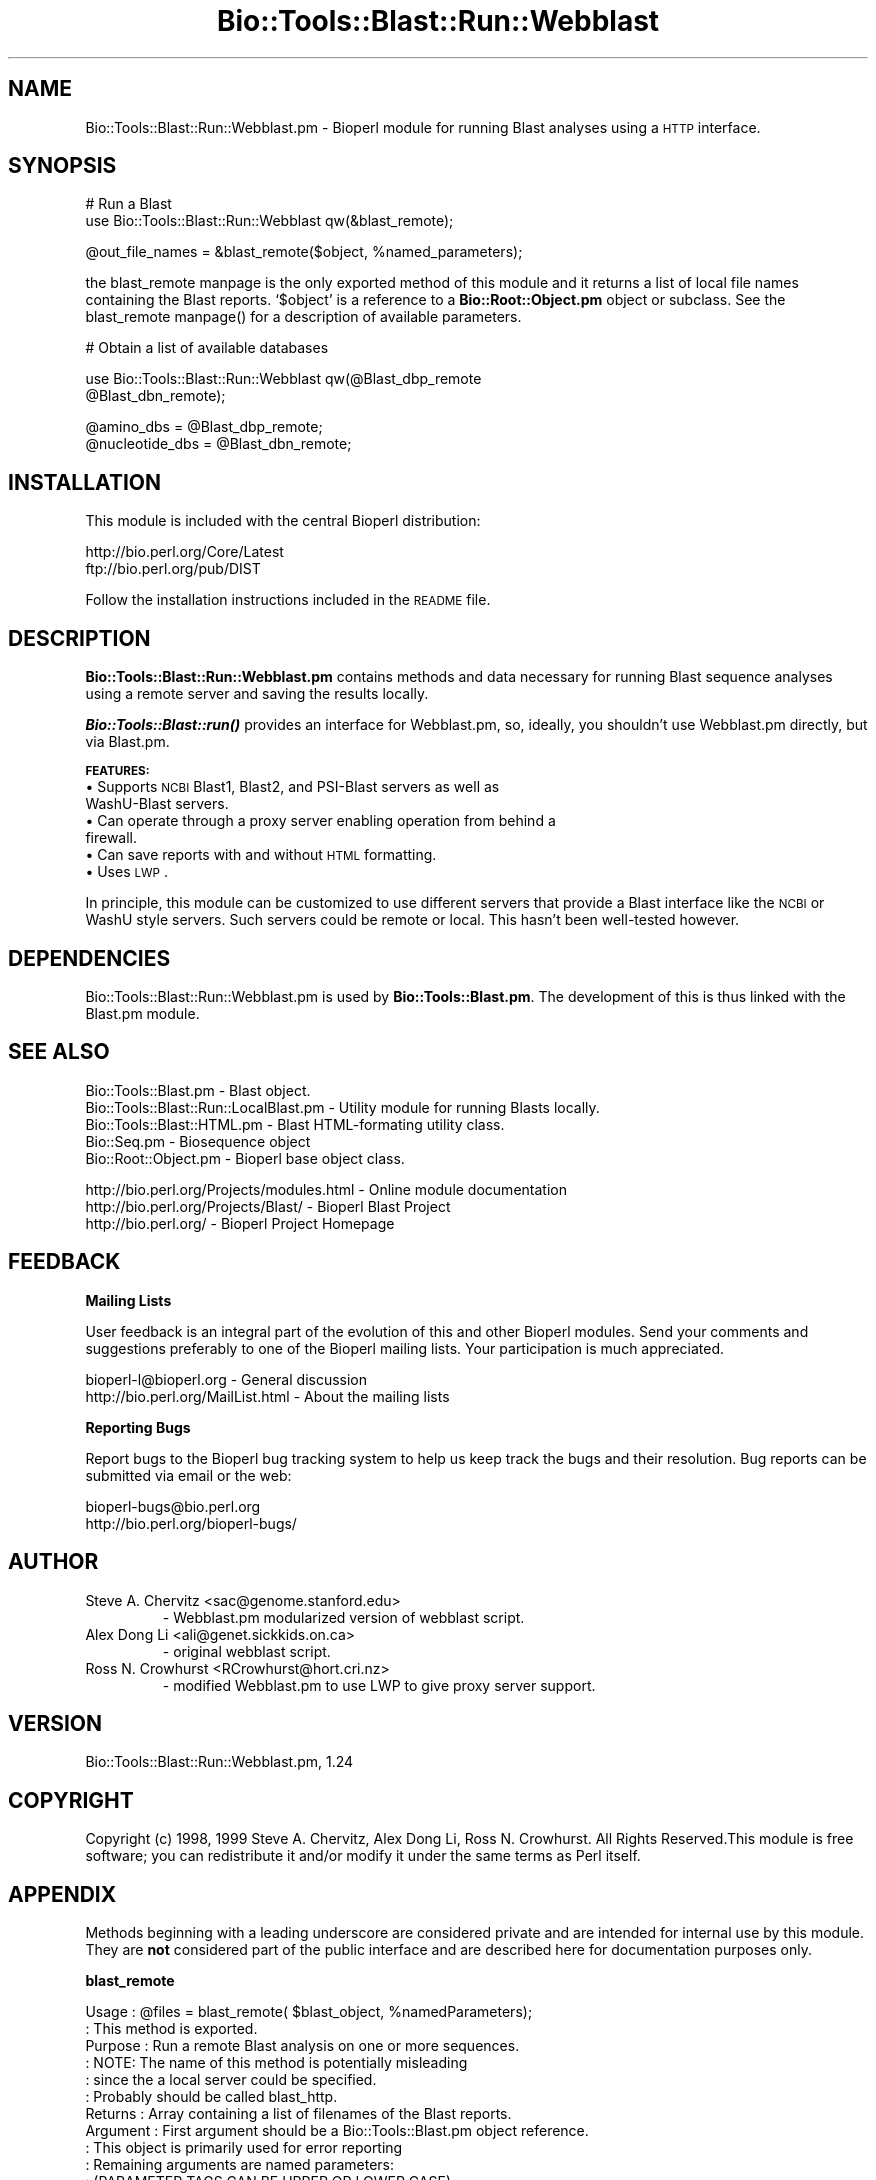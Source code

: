 .\" Automatically generated by Pod::Man version 1.02
.\" Wed Jun 27 13:30:06 2001
.\"
.\" Standard preamble:
.\" ======================================================================
.de Sh \" Subsection heading
.br
.if t .Sp
.ne 5
.PP
\fB\\$1\fR
.PP
..
.de Sp \" Vertical space (when we can't use .PP)
.if t .sp .5v
.if n .sp
..
.de Ip \" List item
.br
.ie \\n(.$>=3 .ne \\$3
.el .ne 3
.IP "\\$1" \\$2
..
.de Vb \" Begin verbatim text
.ft CW
.nf
.ne \\$1
..
.de Ve \" End verbatim text
.ft R

.fi
..
.\" Set up some character translations and predefined strings.  \*(-- will
.\" give an unbreakable dash, \*(PI will give pi, \*(L" will give a left
.\" double quote, and \*(R" will give a right double quote.  | will give a
.\" real vertical bar.  \*(C+ will give a nicer C++.  Capital omega is used
.\" to do unbreakable dashes and therefore won't be available.  \*(C` and
.\" \*(C' expand to `' in nroff, nothing in troff, for use with C<>
.tr \(*W-|\(bv\*(Tr
.ds C+ C\v'-.1v'\h'-1p'\s-2+\h'-1p'+\s0\v'.1v'\h'-1p'
.ie n \{\
.    ds -- \(*W-
.    ds PI pi
.    if (\n(.H=4u)&(1m=24u) .ds -- \(*W\h'-12u'\(*W\h'-12u'-\" diablo 10 pitch
.    if (\n(.H=4u)&(1m=20u) .ds -- \(*W\h'-12u'\(*W\h'-8u'-\"  diablo 12 pitch
.    ds L" ""
.    ds R" ""
.    ds C` `
.    ds C' '
'br\}
.el\{\
.    ds -- \|\(em\|
.    ds PI \(*p
.    ds L" ``
.    ds R" ''
'br\}
.\"
.\" If the F register is turned on, we'll generate index entries on stderr
.\" for titles (.TH), headers (.SH), subsections (.Sh), items (.Ip), and
.\" index entries marked with X<> in POD.  Of course, you'll have to process
.\" the output yourself in some meaningful fashion.
.if \nF \{\
.    de IX
.    tm Index:\\$1\t\\n%\t"\\$2"
.    .
.    nr % 0
.    rr F
.\}
.\"
.\" For nroff, turn off justification.  Always turn off hyphenation; it
.\" makes way too many mistakes in technical documents.
.hy 0
.if n .na
.\"
.\" Accent mark definitions (@(#)ms.acc 1.5 88/02/08 SMI; from UCB 4.2).
.\" Fear.  Run.  Save yourself.  No user-serviceable parts.
.bd B 3
.    \" fudge factors for nroff and troff
.if n \{\
.    ds #H 0
.    ds #V .8m
.    ds #F .3m
.    ds #[ \f1
.    ds #] \fP
.\}
.if t \{\
.    ds #H ((1u-(\\\\n(.fu%2u))*.13m)
.    ds #V .6m
.    ds #F 0
.    ds #[ \&
.    ds #] \&
.\}
.    \" simple accents for nroff and troff
.if n \{\
.    ds ' \&
.    ds ` \&
.    ds ^ \&
.    ds , \&
.    ds ~ ~
.    ds /
.\}
.if t \{\
.    ds ' \\k:\h'-(\\n(.wu*8/10-\*(#H)'\'\h"|\\n:u"
.    ds ` \\k:\h'-(\\n(.wu*8/10-\*(#H)'\`\h'|\\n:u'
.    ds ^ \\k:\h'-(\\n(.wu*10/11-\*(#H)'^\h'|\\n:u'
.    ds , \\k:\h'-(\\n(.wu*8/10)',\h'|\\n:u'
.    ds ~ \\k:\h'-(\\n(.wu-\*(#H-.1m)'~\h'|\\n:u'
.    ds / \\k:\h'-(\\n(.wu*8/10-\*(#H)'\z\(sl\h'|\\n:u'
.\}
.    \" troff and (daisy-wheel) nroff accents
.ds : \\k:\h'-(\\n(.wu*8/10-\*(#H+.1m+\*(#F)'\v'-\*(#V'\z.\h'.2m+\*(#F'.\h'|\\n:u'\v'\*(#V'
.ds 8 \h'\*(#H'\(*b\h'-\*(#H'
.ds o \\k:\h'-(\\n(.wu+\w'\(de'u-\*(#H)/2u'\v'-.3n'\*(#[\z\(de\v'.3n'\h'|\\n:u'\*(#]
.ds d- \h'\*(#H'\(pd\h'-\w'~'u'\v'-.25m'\f2\(hy\fP\v'.25m'\h'-\*(#H'
.ds D- D\\k:\h'-\w'D'u'\v'-.11m'\z\(hy\v'.11m'\h'|\\n:u'
.ds th \*(#[\v'.3m'\s+1I\s-1\v'-.3m'\h'-(\w'I'u*2/3)'\s-1o\s+1\*(#]
.ds Th \*(#[\s+2I\s-2\h'-\w'I'u*3/5'\v'-.3m'o\v'.3m'\*(#]
.ds ae a\h'-(\w'a'u*4/10)'e
.ds Ae A\h'-(\w'A'u*4/10)'E
.    \" corrections for vroff
.if v .ds ~ \\k:\h'-(\\n(.wu*9/10-\*(#H)'\s-2\u~\d\s+2\h'|\\n:u'
.if v .ds ^ \\k:\h'-(\\n(.wu*10/11-\*(#H)'\v'-.4m'^\v'.4m'\h'|\\n:u'
.    \" for low resolution devices (crt and lpr)
.if \n(.H>23 .if \n(.V>19 \
\{\
.    ds : e
.    ds 8 ss
.    ds o a
.    ds d- d\h'-1'\(ga
.    ds D- D\h'-1'\(hy
.    ds th \o'bp'
.    ds Th \o'LP'
.    ds ae ae
.    ds Ae AE
.\}
.rm #[ #] #H #V #F C
.\" ======================================================================
.\"
.IX Title "Bio::Tools::Blast::Run::Webblast 3"
.TH Bio::Tools::Blast::Run::Webblast 3 "perl v5.6.0" "2001-06-19" "User Contributed Perl Documentation"
.UC
.SH "NAME"
Bio::Tools::Blast::Run::Webblast.pm \- Bioperl module for running Blast analyses using a \s-1HTTP\s0 interface.
.SH "SYNOPSIS"
.IX Header "SYNOPSIS"
.Vb 2
\&    # Run a Blast
\&    use Bio::Tools::Blast::Run::Webblast qw(&blast_remote);
.Ve
.Vb 1
\&    @out_file_names = &blast_remote($object, %named_parameters);
.Ve
the blast_remote manpage is the only exported method of this module
and it returns a list of local file names containing the Blast
reports. \f(CW\*(C`$object\*(C'\fR is a reference to a \fBBio::Root::Object.pm\fR object or
subclass. See the blast_remote manpage() for a description of available parameters.
.PP
.Vb 1
\&    # Obtain a list of available databases
.Ve
.Vb 2
\&    use Bio::Tools::Blast::Run::Webblast qw(@Blast_dbp_remote
\&                                            @Blast_dbn_remote);
.Ve
.Vb 2
\&    @amino_dbs      = @Blast_dbp_remote;
\&    @nucleotide_dbs = @Blast_dbn_remote;
.Ve
.SH "INSTALLATION"
.IX Header "INSTALLATION"
This module is included with the central Bioperl distribution:
.PP
.Vb 2
\&   http://bio.perl.org/Core/Latest
\&   ftp://bio.perl.org/pub/DIST
.Ve
Follow the installation instructions included in the \s-1README\s0 file.
.SH "DESCRIPTION"
.IX Header "DESCRIPTION"
\&\fBBio::Tools::Blast::Run::Webblast.pm\fR contains methods and data necessary for
running Blast sequence analyses using a remote server and saving the results locally.
.PP
\&\fB\f(BIBio::Tools::Blast::run()\fB\fR provides an interface for Webblast.pm,
so, ideally, you shouldn't use Webblast.pm directly, but via Blast.pm. 
.PP
\&\fB\s-1FEATURES:\s0\fR
.Ip "\(bu Supports \s-1NCBI\s0 Blast1, Blast2, and PSI-Blast servers as well as WashU-Blast servers." 2
.IX Item "Supports NCBI Blast1, Blast2, and PSI-Blast servers as well as WashU-Blast servers."
.Ip "\(bu Can operate through a proxy server enabling operation from behind a firewall." 2
.IX Item "Can operate through a proxy server enabling operation from behind a firewall."
.Ip "\(bu Can save reports with and without \s-1HTML\s0 formatting." 2
.IX Item "Can save reports with and without HTML formatting."
.Ip "\(bu Uses \s-1LWP\s0." 2
.IX Item "Uses LWP."
.PP
In principle, this module can be customized to use different servers
that provide a Blast interface like the \s-1NCBI\s0 or WashU style servers. 
Such servers could be remote or local. This hasn't been well-tested however. 
.SH "DEPENDENCIES"
.IX Header "DEPENDENCIES"
Bio::Tools::Blast::Run::Webblast.pm is used by \fBBio::Tools::Blast.pm\fR.
The development of this is thus linked with the Blast.pm module.
.SH "SEE ALSO"
.IX Header "SEE ALSO"
.Vb 5
\& Bio::Tools::Blast.pm                    - Blast object.
\& Bio::Tools::Blast::Run::LocalBlast.pm   - Utility module for running Blasts locally.
\& Bio::Tools::Blast::HTML.pm              - Blast HTML-formating utility class.
\& Bio::Seq.pm                             - Biosequence object  
\& Bio::Root::Object.pm                    - Bioperl base object class.
.Ve
.Vb 3
\& http://bio.perl.org/Projects/modules.html  - Online module documentation
\& http://bio.perl.org/Projects/Blast/        - Bioperl Blast Project     
\& http://bio.perl.org/                       - Bioperl Project Homepage
.Ve
.SH "FEEDBACK"
.IX Header "FEEDBACK"
.Sh "Mailing Lists"
.IX Subsection "Mailing Lists"
User feedback is an integral part of the evolution of this and other
Bioperl modules. Send your comments and suggestions preferably to one
of the Bioperl mailing lists. Your participation is much appreciated.
.PP
.Vb 2
\&  bioperl-l@bioperl.org              - General discussion
\&  http://bio.perl.org/MailList.html  - About the mailing lists
.Ve
.Sh "Reporting Bugs"
.IX Subsection "Reporting Bugs"
Report bugs to the Bioperl bug tracking system to help us keep track
the bugs and their resolution. Bug reports can be submitted via email
or the web:
.PP
.Vb 2
\&    bioperl-bugs@bio.perl.org                   
\&    http://bio.perl.org/bioperl-bugs/
.Ve
.SH "AUTHOR"
.IX Header "AUTHOR"
.Ip "Steve A. Chervitz <sac@genome.stanford.edu>"
.IX Item "Steve A. Chervitz <sac@genome.stanford.edu>"
.Vb 1
\&    - Webblast.pm modularized version of webblast script.
.Ve
.Ip "Alex Dong Li <ali@genet.sickkids.on.ca>"
.IX Item "Alex Dong Li <ali@genet.sickkids.on.ca>"
.Vb 1
\&    - original webblast script.
.Ve
.Ip "Ross N. Crowhurst <RCrowhurst@hort.cri.nz>"
.IX Item "Ross N. Crowhurst <RCrowhurst@hort.cri.nz>"
.Vb 1
\&    - modified Webblast.pm to use LWP to give proxy server support.
.Ve
.SH "VERSION"
.IX Header "VERSION"
Bio::Tools::Blast::Run::Webblast.pm, 1.24
.SH "COPYRIGHT"
.IX Header "COPYRIGHT"
Copyright (c) 1998, 1999 Steve A. Chervitz, Alex Dong Li,  Ross N. Crowhurst. 
All Rights Reserved.This module is free software; you can redistribute
it and/or modify it under the same terms as Perl itself.
.SH "APPENDIX"
.IX Header "APPENDIX"
Methods beginning with a leading underscore are considered private
and are intended for internal use by this module. They are
\&\fBnot\fR considered part of the public interface and are described here
for documentation purposes only.
.Sh "blast_remote"
.IX Subsection "blast_remote"
.Vb 57
\& Usage     : @files = blast_remote( $blast_object,  %namedParameters);
\&           : This method is exported.
\& Purpose   : Run a remote Blast analysis on one or more sequences.
\&           : NOTE: The name of this method is potentially misleading
\&           :       since the a local server could be specified.
\&           :       Probably should be called blast_http.
\& Returns   : Array containing a list of filenames of the Blast reports.
\& Argument  : First argument should be a Bio::Tools::Blast.pm object reference.
\&           : This object is primarily used for error reporting
\&           : Remaining arguments are named parameters: 
\&           : (PARAMETER TAGS CAN BE UPPER OR LOWER CASE).
\&           :
\&           :   -ALIGN      => integer, number of alignments (B, 100)
\&           :   -ALIGN_VIEW => alignment view option (see below)
\&           :   -CUTOFF     => Blast score cutoff (60-110 or 'default')
\&           :   -DATABASE   => name of database (see below)
\&           :   -DESCR      => integer, number of on-line descriptions (V, 100)
\&           :   -EXPECT     => expect value cutoff
\&           :   -EXPECT_PSI => expect value for inclusion in PSI-BLAST iteration 1 
\&           :   -FILTER     => sequence complexity filter ('default' or 'none')
\&           :   -GAP        => 'on' or 'off'
\&           :   -GAP_CREATE => gap creation penalty (G, 5) 
\&           :   -GAP_EXTEND => gap extension penalty (E, 2)
\&           :   -GEN_CODE   => integer for special genetic code (see below) blastx only
\&           :   -GRAPH      => 'on' or 'off' (graphical overview not yet supported)
\&           :   -HISTOGRAM  => 'on' or 'off' or 'both'
\&           :   -HTML       => 'on' or 'off' or 'both'
\&           :   -INPUT_TYPE => 'Sequence in FASTA format' or 'Accession or GI'
\&           :   -MATRIX     => substitution scoring matrix (blast1 only for NCBI server)
\&           :   -NCBI_GI    => 'on' or 'off'
\&           :   -MATCH      => match reward (r, 1)       (blastn only)
\&           :   -MAX_LEN    => max query sequence length to blast
\&           :   -MIN_LEN    => min query sequence length to blast
\&           :   -MISMATCH   => mismatch penalty (q, -3)  (blastn only)
\&           :   -ORGANISM   => organism name to limit Blast2 search.
\&           :   -ORGANISM_CUSTOM  => custom organism or taxon name.
\&           :   -OUT_DIR    => output directory to store blast result files
\&           :   -PROG       => name of blast program (blastp, blastx, etc.)
\&           :   -SEQS       => ref to an array of Bio::Seq.pm objects. 
\&           :   -SERVER     => blast server to use (default is NCBI Blast2)
\&           :   -STRAND     => Default = 'Both' (not used by NCBI servers)
\&           :   -VERSION    => blast version (1, 2, PSI, WashU)
\&           :   -WORD       => word size (W, 11 for blastn, 3 for all others)
\&#rnc:   LIST_ORG
\&#       valid list_org entries for blast2 are a string of 50 chars max, default is empty string
\&           :
\& Throws    : Exception if:
\&           :   - Cannot obtain parameters by calling _rearrange() on the
\&           :     first argument, which should be a Bio::Tools::Blast.pm object ref.
\&           :   - No sequences are provided.
\&           :   - Sequence type is incompatible with Blast program type.
\&           :   - Database name is not one of the valid names.
\&           :   - Supplied e-mail address looks invalid.
\& Comments  :
\&  -------------------------------------------------------------
\&  Available programs: blastn, blastx, dbest, blastp, tblastn, tblastx
\&  Program versions: 1, 2, PSI, WashU (or WU)
.Ve
.Vb 5
\&  -------------------------------------------------------------
\&  Available databases:
\&        nr, month, swissprot, dbest, dbsts, 
\&        est_mouse, est_human, est_others, pdb, vector, kabat,
\&        mito, alu, epd, yeast, ecoli, gss, htgs.
.Ve
.Vb 4
\&    These are exported by this module in the @Blast_dbp_remote
\&    and @Blast_dbn_remote arrays.
\&  -------------------------------------------------------------
\&  Available Genetic Codes are (blastx only):
.Ve
.Vb 7
\&        (1) Standard                    (2) Vertebrate Mitochondrial
\&        (3) Yeast Mitochondrial         (4) Mold Mitochondrial; ... 
\&        (5) Invertebrate Mitochondrial  (6) Ciliate Nuclear; ...
\&        (9) Echinoderm Mitochondrial    (10) Euplotid Nuclear
\&        (11) Bacterial                  (12) Alternative Yeast Nuclear
\&        (13) Ascidian Mitochondrial     (14) Flatworm Mitochondrial
\&        (15) Blepharisma Macronuclear
.Ve
.Vb 2
\&  -------------------------------------------------------------
\&  Available values for organism (Blast2):
.Ve
.Vb 23
\&      (None)   (DEFAULT; note that the parentheses are required.)
\&      Arabidopsis thaliana 
\&      Bacillus subtilis 
\&      Bos taurus 
\&      Caenorhabditis elegans 
\&      Danio rerio 
\&      Dictyostelium discoideum 
\&      Drosophila melanogaster 
\&      Escherichia coli 
\&      Gallus gallus 
\&      Homo sapiens 
\&      Human immunodeficiency virus type 1 
\&      Mus musculus 
\&      Oryctolagus cuniculus 
\&      Oryza sativa 
\&      Ovis aries 
\&      Plasmodium falciparum 
\&      Rattus norvegicus 
\&      Saccharomyces cerevisiae 
\&      Schizosaccharomyces pombe 
\&      Simian immunodeficiency virus 
\&      Xenopus laevis 
\&      Zea mays
.Ve
.Vb 2
\&  -------------------------------------------------------------
\&  Available values for align_view (Blast2):
.Ve
.Vb 7
\&       0             Pairwise  (DEFAULT)
\&       1             master-slave with identities
\&       2             master-slave without identities
\&       3             flat master-slave with identities
\&       4             flat master-slave without identities
\& -------------------------------------------------------------
\&  Available substitution scoring matrices (NCBI):
.Ve
.Vb 1
\&      BLAST2 matrices: BLOSUM80, BLOSUM62, BLOSUM45, PAM30, PAM70
.Ve
.Vb 1
\&      BLAST1 matrices: BLOSUM62, PAM40, PAM120, PAM250, IDENTITY.
.Ve
.Vb 3
\&      Others members of the BLOSUM and PAM family of matrices
\&      may be available as well.
\&      These are exported by this module in the @Blast_matrix_remote array.
.Ve
.Vb 5
\&      Note that certain combinations of matrices and gap creation/extension
\&      penalties are disallowed (E.g., PAM250 will work with 12/2 but not 11/1).
\& --------------------------------------------------------------
\&   Limited values for gap creation and extension are supported for 
\&   blastp, blastx, tblastn.  Some supported and suggested values are:
.Ve
.Vb 1
\&  Creation     Extension
.Ve
.Vb 8
\&     10             1
\&     10             2
\&     11             1
\&      8             2
\&      9             2
\&  -------------------------------------------------------------
\&  Available sequence complexity filters:
\&       SEG, SEG+XNU, XNU, dust, none.
.Ve
See Also : \fI_set_options()\fR, \fI_adjust_options()\fR, \fI_validate_options()\fR, \fI_blast()\fR, \fBBio::Tools::Blast.pm\fR
.SH "APPENDIX 2: Parameter listings"
.IX Header "APPENDIX 2: Parameter listings"
Parameters for Blast (\s-1NCBI\s0 ungapped, no longer supported by \s-1NCBI\s0 so
should dicontinue use of ungapped blast), Blast2 (\s-1NCBI\s0), PSI-Blast2
(\s-1NCBI\s0). WashU-Blast2 has yet to be added as does PHI-Blast2 (\s-1NCBI\s0).
.PP
These lists of parameters for posting to blast servers were
obtained directly from the respective \s-1WWW\s0 forms for each server.
.Sh "Basic ungapped \s-1BLAST\s0 Search Server Parameters"
.IX Subsection "Basic ungapped BLAST Search Server Parameters"
\&\s-1PROGRAM\s0 
[default value]:blastn
	blastp tblastn tblastx blastx
.PP
\&\s-1DATALIB\s0
[default value]:nr
	month swissprot dbest dbsts pdb vector kabat mito alu epd yeast gss htgs ecoli
.PP
\&\s-1INPUT_TYPE\s0
[default value]:Sequence in \s-1FASTA\s0 format
	Accession or \s-1GI\s0
.PP
\&\s-1SEQUENCE\s0
.PP
\&\s-1EXPECT\s0
[default value]:default
	0.0001 0.01 1 10 100 1000
.PP
\&\s-1CUTOFF\s0
[default value]:default
	60 70 80 90 100 110
.PP
\&\s-1MATRIX\s0
[default value]:default
	\s-1BLOSUM62\s0 \s-1PAM40\s0 \s-1PAM120\s0 \s-1PAM250\s0 \s-1IDENTITY\s0
.PP
\&\s-1STRAND\s0
[default value]:both
	top bottom
.PP
\&\s-1FILTER\s0
[default value]:default
none dust \s-1SEG\s0 \s-1SEG+XNU\s0 \s-1XNU\s0
.PP
\&\s-1HISTOGRAM\s0
[default value]:''
\&\s-1HISTOGRAM\s0
.PP
\&\s-1NCBI_GI\s0
[default value]:""
\&\s-1NCBI_GI\s0
.PP
\&\s-1DESCRIPTIONS\s0
[default value]:default
0 10 50 100 250 500
.PP
\&\s-1ALIGNMENTS\s0
[default value]:default
0 10 50 100 250 500
.PP
\&\s-1ADVANCED\s0
[default value]:""
.PP
\&\s-1EMAIL\s0
[default value]:''
\&\s-1IS_SET\s0
.PP
\&\s-1PATH\s0
[default value]:""
.PP
\&\s-1HTML\s0
[default value]:''
\&\s-1HTML\s0
.Sh "Basic Blast 2"
.IX Subsection "Basic Blast 2"
\&\s-1PROGRAM\s0
[default value]:blastn
blastp blastx tblastn tblastx
.PP
\&\s-1DATALIB\s0
[default value]:nr
month swissprot dbest  dbsts est_mouse est_human est_others pdb pat vector kabat mito alu epd yeast ecoli gss htgs
.PP
\&\s-1UNGAPPED_ALIGNMENT\s0
[default value]:''
is_set
.PP
\&\s-1FSET\s0
[default value]:is_set
\&''
.PP
\&\s-1OVERVIEW\s0
[default value]:is_set
\&''
.PP
\&\s-1INPUT_TYPE\s0
[default value]:Sequence in \s-1FASTA\s0 format
Accession or \s-1GI\s0
.PP
\&\s-1SEQUENCE\s0
.PP
\&\s-1EMAIL\s0
[default value]:''
\&\s-1IS_SET\s0
.PP
\&\s-1PATH\s0
[default value]:""
.PP
\&\s-1HTML\s0
[default value]:''
\&\s-1IS_SET\s0
.Sh "\s-1BLAST2\s0 \s-1ADVANCED\s0"
.IX Subsection "BLAST2 ADVANCED"
\&\s-1PROGRAM\s0
[default value]:blastn
blastp blastx tblastn tblastx 
.PP
\&\s-1DATALIB\s0
[default value]:nr
 month swissprot dbest dbsts est_mouse est_human est_others pdb pat vector kabat mito alu epd yeast ecoli gss htgs
.PP
\&\s-1UNGAPPED_ALIGNMENT\s0
[default value]:""
is_set
.PP
\&\s-1INPUT_TYPE\s0
[default value]:Sequence in \s-1FASTA\s0 format
Accession or \s-1GI\s0
.PP
\&\s-1SEQUENCE\s0
.PP
\&\s-1GI_LIST\s0
[default value]:(None)
Arabidopsis thaliana   Bacillus subtilis   Bos taurus   Caenorhabditis elegans   Danio rerio   Dictyostelium discoideum   Drosophila melanogaster   Escherichia coli   Gallus gallus   Homo sapiens   Human immunodeficiency virus type 1   Mus musculus   Oryctolagus cuniculus   Oryza sativa   Ovis aries   Plasmodium falciparum   Rattus norvegicus   Saccharomyces cerevisiae   Schizosaccharomyces pombe   
Simian immunodeficiency virus   Xenopus laevis   Zea mays
.PP
\&\s-1LIST_ORG\s0
.PP
\&\s-1EXPECT\s0
[default value]:10
0.0001 0.01 1 10 100 1000
.PP
\&\s-1FILTER\s0
[default value]:default
none
.PP
\&\s-1NCBI_GI\s0
[default value]:''
is_set
.PP
\&\s-1OVERVIEW\s0
[default value]:is_set
\&''
.PP
\&\s-1DESCRIPTIONS\s0
[default value]:500
0 10 50 100 250 500
.PP
\&\s-1ALIGNMENTS\s0
[default value]:500
0 10 50 100 250 500
.PP
\&\s-1ALIGNMENT_VIEW\s0
[default value]:0	#Pairwise
1	#master-slave with identities
2	#master-slave without identities
3	#flat master-slave with identities
4	#flat master-slave without identities
.PP
\&\s-1GENETIC_CODE\s0
[default value]:Standard (1)
Vertebrate Mitochondrial (2) Yeast Mitochondrial (3) Mold Mitochondrial; ... (4) 
Invertebrate Mitochondrial (5) Ciliate Nuclear; ... (6) Echinoderm Mitochondrial (9) 
Euplotid Nuclear (10) Bacterial (11) Alternative Yeast Nuclear (12) 
Ascidian Mitochondrial (13) Flatworm Mitochondrial (14) Blepharisma Macronuclear (15) 
.PP
\&\s-1MAT_PARAM\s0
[default value]:BLOSUM62	 11	 1
\&\s-1PAM30\s0	 9	 1  
\&\s-1PAM70\s0	 10	 1  
\&\s-1BLOSUM80\s0	 10	 1 
\&\s-1BLOSUM62\s0	 11	 1
\&\s-1BLOSUM45\s0	 14	 2
\&\s-1PAM30\s0	 7	 2  
\&\s-1PAM30\s0	 6	 2
\&\s-1PAM30\s0	 5	 2
\&\s-1PAM30\s0	 10	 1
\&\s-1PAM30\s0	 9	 1  #recommended
\&\s-1PAM30\s0	 8	 1  
\&\s-1PAM70\s0	 8	 2  
\&\s-1PAM70\s0	 7	 2  
\&\s-1PAM70\s0	 6	 2  
\&\s-1PAM70\s0	 11	 1  
\&\s-1PAM70\s0	 10	 1  #recommended
\&\s-1PAM70\s0	 9	 1  
\&\s-1BLOSUM80\s0	 8	 2  
\&\s-1BLOSUM80\s0	 7	 2  
\&\s-1BLOSUM80\s0	 6	 2   
\&\s-1BLOSUM80\s0	 11	 1  
\&\s-1BLOSUM80\s0	 10	 1  #recommended
\&\s-1BLOSUM80\s0	 9	 1  
\&\s-1BLOSUM62\s0	 9	 2  
\&\s-1BLOSUM62\s0	 8	 2  
\&\s-1BLOSUM62\s0	 7	 2  
\&\s-1BLOSUM62\s0	 12	 1  
\&\s-1BLOSUM62\s0	 11	 1  #recommended
\&\s-1BLOSUM62\s0	 10	 1  
\&\s-1BLOSUM45\s0	 13	 3  
\&\s-1BLOSUM45\s0	 12	 3  
\&\s-1BLOSUM45\s0	 11	 3  
\&\s-1BLOSUM45\s0	 10	 3  
\&\s-1BLOSUM45\s0	 15	 2  
\&\s-1BLOSUM45\s0	 14	 2  #recommended
\&\s-1BLOSUM45\s0	 13	 2  
\&\s-1BLOSUM45\s0	 12	 2  
\&\s-1BLOSUM45\s0	 19	 1  
\&\s-1BLOSUM45\s0	 18	 1  
\&\s-1BLOSUM45\s0	 17	 1  
\&\s-1BLOSUM45\s0	 16	 1  
.PP
\&\s-1OTHER_ADVANCED\s0
[default value]:""
.PP
\&\s-1EMAIL\s0
[default value]:''
\&\s-1IS_SET\s0
.PP
\&\s-1PATH\s0
[default value]:""
.PP
\&\s-1HTML\s0
[default value]:''
\&\s-1IS_SET\s0
.Sh "\s-1PSI\s0 \s-1BLAST2\s0"
.IX Subsection "PSI BLAST2"
\&\s-1PROGRAM\s0
[default value]:blastp
.PP
\&\s-1DATALIB\s0
[default value]:nr
month swissprot pdb kabat alu yeast ecoli
.PP
\&\s-1GAPPED_ALIGNMENT\s0
[default value]:is_set
\&''
.PP
\&\s-1INPUT_TYPE\s0
[default value]:Sequence in \s-1FASTA\s0 format
Accession or \s-1GI\s0
.PP
\&\s-1SEQUENCE\s0
.PP
\&\s-1EXPECT\s0
[default value]:10
0.0001 0.01 1 10  100  1000
.PP
\&\s-1FILTER\s0
[default value]:default
none
.PP
\&\s-1NCBI_GI\s0
[default value]:''
is_set
.PP
\&\s-1GRAPHIC_OVERVIEW\s0
[default value]:is_set
\&''
.PP
\&\s-1DESCRIPTIONS\s0
[default value]:500
0  10 50 100 250 500
.PP
\&\s-1ALIGNMENTS\s0
[default value]:500
0  10 50 100 250 500
.PP
E_THRESH
[default value]:0.001
#max value is 10
.PP
\&\s-1MAT_PARAM\s0
[default value]:BLOSUM62	 11	 1
\&\s-1PAM30\s0	 9	 1
 \s-1PAM70\s0	 10	 1
 \s-1BLOSUM80\s0	 10	 1
 \s-1BLOSUM62\s0	 11	 1
 \s-1BLOSUM45\s0	 14	 2
 \s-1PAM30\s0	 7	 2
 \s-1PAM30\s0	 6	 2
 \s-1PAM30\s0	 5	 2
 \s-1PAM30\s0	 10	 1
 \s-1PAM30\s0	 9	 1
 \s-1PAM30\s0	 8	 1
 \s-1PAM70\s0	 8	 2
 \s-1PAM70\s0	 7	 2
 \s-1PAM70\s0	 6	 2
 \s-1PAM70\s0	 11	 1
 \s-1PAM70\s0	 10	 1
 \s-1PAM70\s0	 9	 1
 \s-1BLOSUM80\s0	 8	 2
 \s-1BLOSUM80\s0	 7	 2
 \s-1BLOSUM80\s0	 6	 2
 \s-1BLOSUM80\s0	 11	 1
 \s-1BLOSUM80\s0	 10	 1
 \s-1BLOSUM80\s0	 9	 1
 \s-1BLOSUM62\s0	 9	 2
 \s-1BLOSUM62\s0	 8	 2
 \s-1BLOSUM62\s0	 7	 2
 \s-1BLOSUM62\s0	 12	 1
 \s-1BLOSUM62\s0	 11	 1
 \s-1BLOSUM62\s0	 10	 1
 \s-1BLOSUM45\s0	 13	 3
 \s-1BLOSUM45\s0	 12	 3
 \s-1BLOSUM45\s0	 11	 3
 \s-1BLOSUM45\s0	 10	 3
 \s-1BLOSUM45\s0	 15	 2
 \s-1BLOSUM45\s0	 14	 2
 \s-1BLOSUM45\s0	 13	 2 
\&\s-1BLOSUM45\s0	 12	 2
\&\s-1BLOSUM45\s0	 19	 1
\&\s-1BLOSUM45\s0	 18	 1
\&\s-1BLOSUM45\s0	 17	 1
\&\s-1BLOSUM45\s0	 16	 1
.PP
\&\s-1OTHER_ADVANCED\s0
[default value]:""
.Sh "WashU \s-1BLAST2\s0"
.IX Subsection "WashU BLAST2"
WU-Blast2 Database Searches
http://www2.ebi.ac.uk/blast2/
.PP
email
""
.PP
title
Sequence
.PP
srchtype
interactive
email
.PP
database
swall
swissprot
swnew
trembl 
tremblnew
pdb 
gpcrdb
prints
HLAprot
embl
emnew
est
igvec
emvec
imgt
HLAnuc
.PP
program
WU-blastp
WU-blastx
WU-blastn
.PP
matrix
blosum62 
blosum30 
blosum35
blosum40 
blosum45 
blosum50 
blosum65 
blosum70
blosum75 
blosum80 
blosum85 
blosum90
blosum100 
\&\s-1GONNET\s0 
pam10 
pam20 
pam30 
pam40
pam50 
pam60 
pam70 
pam80 
pam90 
pam100
pam110 
pam120 
pam130 
pam140 
pam150
pam160 
pam170 
pam180 
pam190 
pam200 
pam210
pam220 
pam230 
pam240 
pam250 
pam260 
pam270
pam280 
pam290 
pam300 
pam310 
pam320 
pam330
pam340 
pam350 
pam360 
pam370 
pam380 
pam390
pam400 
pam410 
pam420 
pam430 
pam440 
pam450
pam460 
pam470 
pam480 
pam490 
pam500 
.PP
strand
default
top
bottom
.PP
exp
default 
1.0 
10 
100 
1000 
.PP
filter
none
seg
xnu
seg+xnu
dust
.PP
echofilter
no
yes
.PP
histogram
no
yes
.PP
stats
sump
poisson
.PP
sort
pvalue
count
highscore
totalscore 
.PP
scores
default
5
10
20
50 
100 
150 
200 
250 
.PP
numal
default
5
10
20
50 
100 
150 
200 
250 
.PP
sequence
